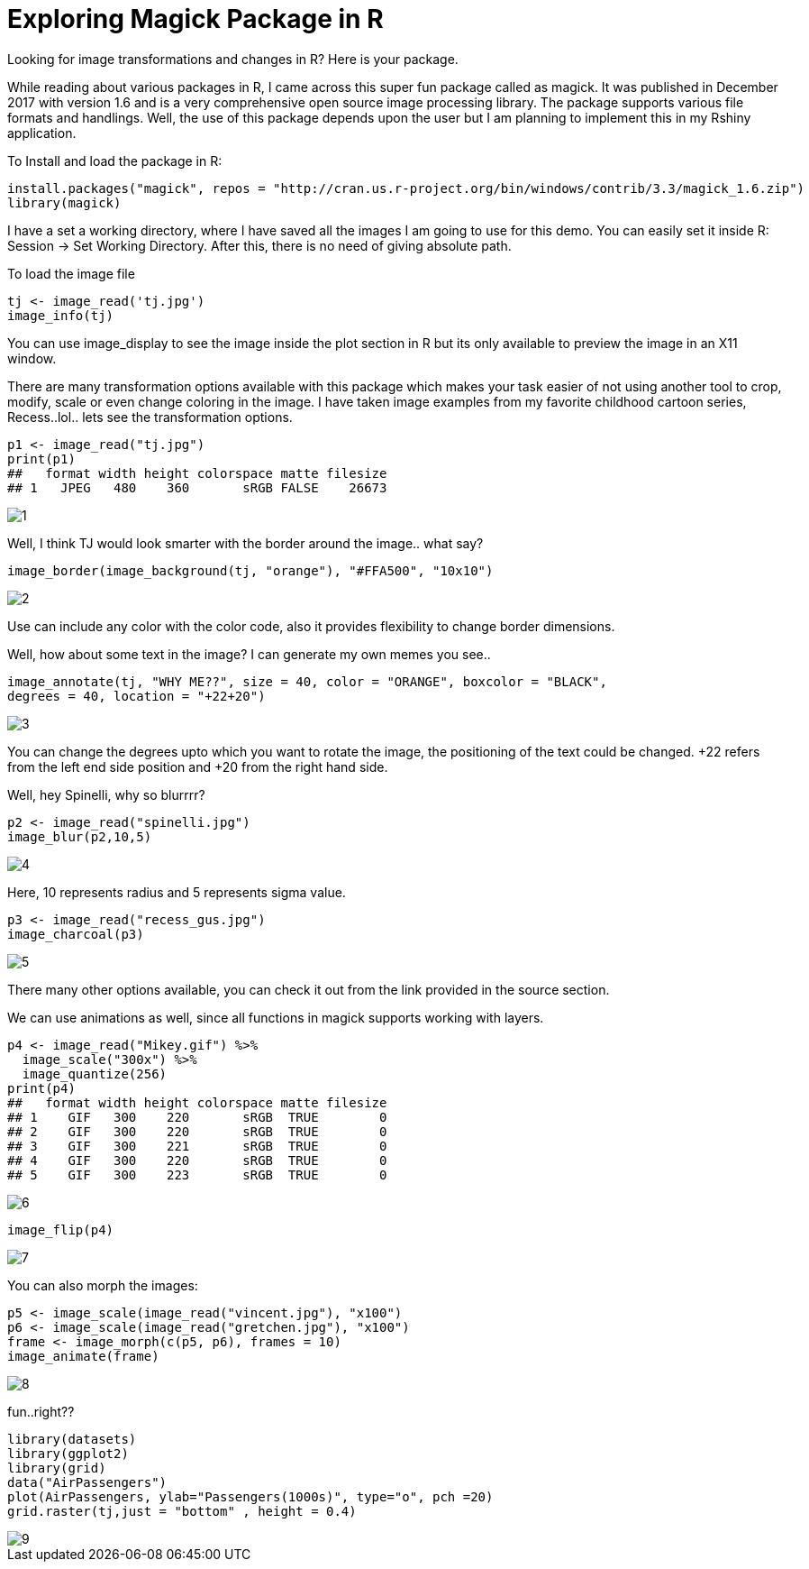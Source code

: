= Exploring Magick Package in R
:hp-tags: magick

Looking for image transformations and changes in R? Here is your package.

While reading about various packages in R, I came across this super fun package called as magick. It was published in December 2017 with version 1.6 and is a very comprehensive open source image processing library. The package supports various file formats and handlings. Well, the use of this package depends upon the user but I am planning to implement this in my Rshiny application.

To Install and load the package in R:

----
install.packages("magick", repos = "http://cran.us.r-project.org/bin/windows/contrib/3.3/magick_1.6.zip")
library(magick)
----
I have a set a working directory, where I have saved all the images I am going to use for this demo. You can easily set it inside R: Session -> Set Working Directory. After this, there is no need of giving absolute path.

To load the image file
----
tj <- image_read('tj.jpg')
image_info(tj)
----


You can use image_display to see the image inside the plot section in R but its only available to preview the image in an X11 window.

There are many transformation options available with this package which makes your task easier of not using another tool to crop, modify, scale or even change coloring in the image. I have taken image examples from my favorite childhood cartoon series, Recess..lol.. lets see the transformation options.
----
p1 <- image_read("tj.jpg")
print(p1)
##   format width height colorspace matte filesize
## 1   JPEG   480    360       sRGB FALSE    26673
----
image::https://raw.githubusercontent.com/saumyashukla2611/saumyashukla2611.github.io/master/images/1.PNG[]


Well, I think TJ would look smarter with the border around the image.. what say?
----
image_border(image_background(tj, "orange"), "#FFA500", "10x10")
----
image::https://raw.githubusercontent.com/saumyashukla2611/saumyashukla2611.github.io/master/images/2.PNG[]


Use can include any color with the color code, also it provides flexibility to change border dimensions.

Well, how about some text in the image? I can generate my own memes you see..
----
image_annotate(tj, "WHY ME??", size = 40, color = "ORANGE", boxcolor = "BLACK",
degrees = 40, location = "+22+20")
----
image::https://raw.githubusercontent.com/saumyashukla2611/saumyashukla2611.github.io/master/images/3.PNG[]
  

You can change the degrees upto which you want to rotate the image, the positioning of the text could be changed. +22 refers from the left end side position and +20 from the right hand side.

Well, hey Spinelli, why so blurrrr?
----
p2 <- image_read("spinelli.jpg")
image_blur(p2,10,5)
----
image::https://raw.githubusercontent.com/saumyashukla2611/saumyashukla2611.github.io/master/images/4.PNG[]

Here, 10 represents radius and 5 represents sigma value.
----
p3 <- image_read("recess_gus.jpg")
image_charcoal(p3)
----
image::https://raw.githubusercontent.com/saumyashukla2611/saumyashukla2611.github.io/master/images/5.PNG[]

There many other options available, you can check it out from the link provided in the source section.

We can use animations as well, since all functions in magick supports working with layers.
----
p4 <- image_read("Mikey.gif") %>%
  image_scale("300x") %>%
  image_quantize(256)
print(p4)
##   format width height colorspace matte filesize
## 1    GIF   300    220       sRGB  TRUE        0
## 2    GIF   300    220       sRGB  TRUE        0
## 3    GIF   300    221       sRGB  TRUE        0
## 4    GIF   300    220       sRGB  TRUE        0
## 5    GIF   300    223       sRGB  TRUE        0
----
image::https://raw.githubusercontent.com/saumyashukla2611/saumyashukla2611.github.io/master/images/6.gif[]
----
image_flip(p4)
----
image::https://raw.githubusercontent.com/saumyashukla2611/saumyashukla2611.github.io/master/images/7.gif[]

You can also morph the images:
----
p5 <- image_scale(image_read("vincent.jpg"), "x100")
p6 <- image_scale(image_read("gretchen.jpg"), "x100")
frame <- image_morph(c(p5, p6), frames = 10)
image_animate(frame)
----
image::https://raw.githubusercontent.com/saumyashukla2611/saumyashukla2611.github.io/master/images/8.gif[]

fun..right??
----
library(datasets)
library(ggplot2)
library(grid)
data("AirPassengers")
plot(AirPassengers, ylab="Passengers(1000s)", type="o", pch =20)
grid.raster(tj,just = "bottom" , height = 0.4)
----
image::https://raw.githubusercontent.com/saumyashukla2611/saumyashukla2611.github.io/master/images/9.png[]

